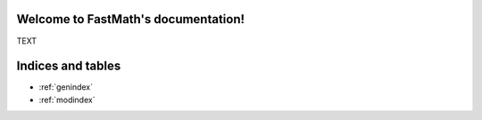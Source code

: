 Welcome to FastMath's documentation!
====================================

TEXT

Indices and tables
==================

* :ref:`genindex`
* :ref:`modindex`
